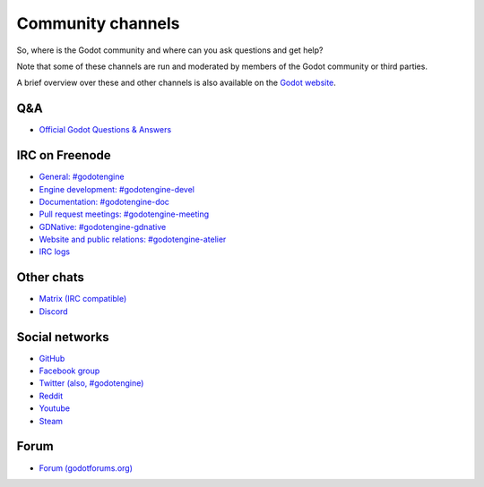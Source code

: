 .. _doc_community_channels:

Community channels
==================

So, where is the Godot community and where can you ask questions and get help?

Note that some of these channels are run and moderated by members of the Godot community or third parties.

A brief overview over these and other channels is also available on the `Godot website <https://godotengine.org/community>`_.

Q&A
---

- `Official Godot Questions & Answers <https://godotengine.org/qa/>`_

IRC on Freenode
---------------

- `General: #godotengine <http://webchat.freenode.net/?channels=#godotengine>`_
- `Engine development: #godotengine-devel <http://webchat.freenode.net/?channels=#godotengine-devel>`_
- `Documentation: #godotengine-doc <http://webchat.freenode.net/?channels=#godotengine-doc>`_
- `Pull request meetings: #godotengine-meeting <http://webchat.freenode.net/?channels=#godotengine-meeting>`_
- `GDNative: #godotengine-gdnative <http://webchat.freenode.net/?channels=#godotengine-gdnative>`_
- `Website and public relations: #godotengine-atelier <http://webchat.freenode.net/?channels=#godotengine-atelier>`_
- `IRC logs <https://godot.eska.me/irc-logs/>`_

Other chats
-----------

- `Matrix (IRC compatible) <https://matrix.to/#/#godotengine:matrix.org>`_
- `Discord <https://discordapp.com/invite/zH7NUgz>`_

Social networks
---------------

- `GitHub <https://github.com/godotengine/>`_
- `Facebook group <https://www.facebook.com/groups/godotengine/>`_
- `Twitter (also, #godotengine) <https://twitter.com/godotengine>`_
- `Reddit <https://www.reddit.com/r/godot>`_
- `Youtube <https://www.youtube.com/c/GodotEngineOfficial>`_
- `Steam <https://steamcommunity.com/app/404790>`_

Forum
-----

- `Forum (godotforums.org) <https://godotforums.org/>`_
